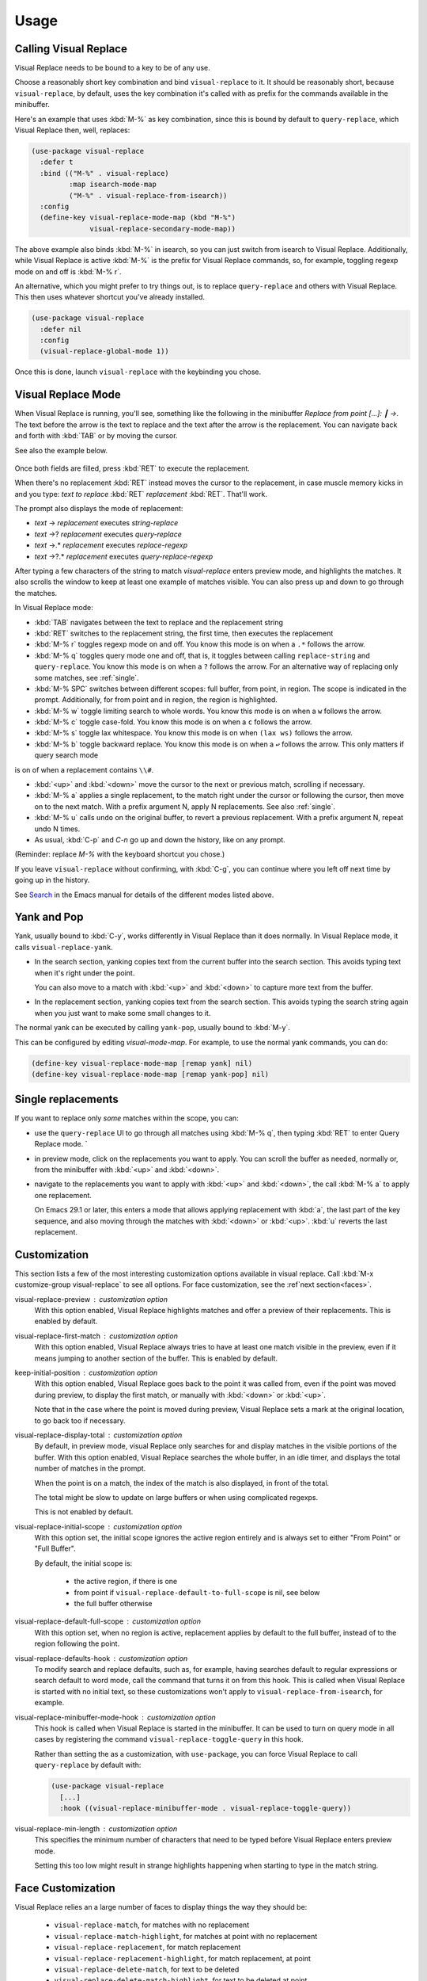 Usage
=====

Calling Visual Replace
----------------------

Visual Replace needs to be bound to a key to be of any use.

Choose a reasonably short key combination and bind
``visual-replace`` to it. It should be reasonably short, because
``visual-replace``, by default, uses the key combination it's
called with as prefix for the commands available in the minibuffer.

Here's an example that uses :kbd:`M-%` as key combination, since this
is bound by default to ``query-replace``, which Visual Replace
then, well, replaces:

.. code-block:: elisp

  (use-package visual-replace
    :defer t
    :bind (("M-%" . visual-replace)
           :map isearch-mode-map
           ("M-%" . visual-replace-from-isearch))
    :config
    (define-key visual-replace-mode-map (kbd "M-%")
                visual-replace-secondary-mode-map))

The above example also binds :kbd:`M-%` in isearch, so you can just
switch from isearch to Visual Replace. Additionally, while Visual
Replace is active :kbd:`M-%` is the prefix for Visual Replace
commands, so, for example, toggling regexp mode on and off is
:kbd:`M-% r`.

An alternative, which you might prefer to try things out, is to
replace ``query-replace`` and others with Visual Replace. This
then uses whatever shortcut you've already installed.

.. code-block:: elisp

  (use-package visual-replace
    :defer nil
    :config
    (visual-replace-global-mode 1))

Once this is done, launch ``visual-replace`` with the keybinding you chose.

Visual Replace Mode
-------------------

When Visual Replace is running, you'll see, something like the
following in the minibuffer `Replace from point [...]: ┃ →`. The text
before the arrow is the text to replace and the text after the arrow
is the replacement. You can navigate back and forth with :kbd:`TAB` or
by moving the cursor.

See also the example below.

  .. image:: ../../images/cast.gif
    :width: 600
    :alt: Screen grab showing Visual Replace in action

Once both fields are filled, press :kbd:`RET` to execute the
replacement.

When there's no replacement :kbd:`RET` instead moves the cursor to the
replacement, in case muscle memory kicks in and you type: *text to
replace* :kbd:`RET` *replacement* :kbd:`RET`. That'll work.

The prompt also displays the mode of replacement:

* *text* → *replacement* executes `string-replace`
* *text* →? *replacement* executes `query-replace`
* *text* →.* *replacement* executes `replace-regexp`
* *text* →?.* *replacement* executes `query-replace-regexp`

After typing a few characters of the string to match `visual-replace`
enters preview mode, and highlights the matches. It also scrolls the
window to keep at least one example of matches visible. You can also
press up and down to go through the matches.

In Visual Replace mode:

* :kbd:`TAB` navigates between the text to replace and the
  replacement string

* :kbd:`RET` switches to the replacement string, the first time, then
  executes the replacement

* :kbd:`M-% r` toggles regexp mode on and off. You know this mode is
  on when a ``.*`` follows the arrow.

* :kbd:`M-% q` toggles query mode one and off, that is, it toggles
  between calling ``replace-string`` and ``query-replace``.
  You know this mode is on when a ``?`` follows the arrow. For an
  alternative way of replacing only some matches, see :ref:`single`.

* :kbd:`M-% SPC` switches between different scopes: full buffer, from
  point, in region. The scope is indicated in the prompt.
  Additionally, for from point and in region, the region is
  highlighted.

* :kbd:`M-% w` toggle limiting search to whole words. You know this
  mode is on when a ``w`` follows the arrow.

* :kbd:`M-% c` toggle case-fold. You know this mode is on when a
  ``c`` follows the arrow.

* :kbd:`M-% s` toggle lax whitespace. You know this mode is on when
  ``(lax ws)`` follows the arrow.

* :kbd:`M-% b` toggle backward replace. You know this mode is on when
  a ``↩`` follows the arrow. This only matters if query search mode
is on of when a replacement contains ``\\#``.

* :kbd:`<up>` and :kbd:`<down>` move the cursor to the next or
  previous match, scrolling if necessary.

* :kbd:`M-% a` applies a single replacement, to the match right under
  the cursor or following the cursor, then move on to the next match.
  With a prefix argument N, apply N replacements. See also :ref:`single`.

* :kbd:`M-% u` calls ``undo`` on the original buffer, to revert a
  previous replacement. With a prefix argument N, repeat undo N times.

* As usual, :kbd:`C-p` and `C-n` go up and down the history, like on any prompt.

(Reminder: replace *M-%* with the keyboard shortcut you chose.)

If you leave ``visual-replace`` without confirming, with :kbd:`C-g`, you can
continue where you left off next time by going up in the history.

See `Search
<https://www.gnu.org/software/emacs/manual/html_node/emacs/Search.html>`_
in the Emacs manual for details of the different modes listed above.

.. _yank:

Yank and Pop
------------

.. index::
   pair: function; visual-replace-yank
   pair: function; visual-replace-yank-pop

Yank, usually bound to :kbd:`C-y`, works differently in Visual Replace
than it does normally. In Visual Replace mode, it calls
``visual-replace-yank``.

* In the search section, yanking copies text from the current buffer
  into the search section. This avoids typing text when it's right
  under the point.

  You can also move to a match with :kbd:`<up>` and :kbd:`<down>` to
  capture more text from the buffer.

* In the replacement section, yanking copies text from the search
  section. This avoids typing the search string again when you just
  want to make some small changes to it.

The normal yank can be executed by calling ``yank-pop``, usually
bound to :kbd:`M-y`.

This can be configured by editing `visual-mode-map`. For example, to
use the normal yank commands, you can do:

.. code-block:: elisp

  (define-key visual-replace-mode-map [remap yank] nil)
  (define-key visual-replace-mode-map [remap yank-pop] nil)


.. _single:

Single replacements
-------------------

If you want to replace only *some* matches within the scope, you can:

* use the ``query-replace`` UI to go through all matches using
  :kbd:`M-% q`, then typing :kbd:`RET` to enter Query Replace mode. `

* in preview mode, click on the replacements you want to apply. You
  can scroll the buffer as needed, normally or, from the minibuffer
  with :kbd:`<up>` and :kbd:`<down>`.

* navigate to the replacements you want to apply with :kbd:`<up>` and
  :kbd:`<down>`, the call :kbd:`M-% a` to apply one replacement.

  On Emacs 29.1 or later, this enters a mode that allows applying
  replacement with :kbd:`a`, the last part of the key sequence, and
  also moving through the matches with :kbd:`<down>` or :kbd:`<up>`.
  :kbd:`u` reverts the last replacement.

.. _options:

Customization
-------------

.. index::
   pair: variable; visual-replace-keep-initial-position
   pair: variable; visual-replace-display-total
   pair: variable; visual-replace-preview
   pair: variable; visual-replace-first-match
   pair: variable; visual-replace-initial-scope
   pair: variable; visual-replace-default-to-full-scope
   pair: variable; visual-replace-defaults-hook
   pair: variable; visual-replace-minibuffer-mode-hook
   pair: variable; visual-replace-min-length

This section lists a few of the most interesting customization options
available in visual replace. Call :kbd:`M-x customize-group
visual-replace` to see all options. For face customization, see the
:ref`next section<faces>`.

visual-replace-preview : customization option
  With this option enabled, Visual Replace highlights matches and
  offer a preview of their replacements. This is enabled by default.

visual-replace-first-match : customization option
  With this option enabled, Visual Replace always tries to have at
  least one match visible in the preview, even if it means jumping to
  another section of the buffer. This is enabled by default.

keep-initial-position : customization option
  With this option enabled, Visual Replace goes back to the point it
  was called from, even if the point was moved during preview, to
  display the first match, or manually with :kbd:`<down>` or
  :kbd:`<up>`.

  Note that in the case where the point is moved during preview,
  Visual Replace sets a mark at the original location, to go back too
  if necessary.

visual-replace-display-total : customization option
  By default, in preview mode, visual Replace only searches for and
  display matches in the visible portions of the buffer. With this
  option enabled, Visual Replace searches the whole buffer, in an idle
  timer, and displays the total number of matches in the prompt.

  When the point is on a match, the index of the match is also
  displayed, in front of the total.

  The total might be slow to update on large buffers or when using
  complicated regexps.

  This is not enabled by default.

visual-replace-initial-scope : customization option
  With this option set, the initial scope ignores the active region
  entirely and is always set to either "From Point" or "Full Buffer".

  By default, the initial scope is:

    * the active region, if there is one

    * from point if ``visual-replace-default-to-full-scope`` is nil, see below

    * the full buffer otherwise

visual-replace-default-full-scope : customization option
  With this option set, when no region is active, replacement applies
  by default to the full buffer, instead of to the region following
  the point.

visual-replace-defaults-hook : customization option
  To modify search and replace defaults, such as, for example, having
  searches default to regular expressions or search default to word
  mode, call the command that turns it on from this hook. This is
  called when Visual Replace is started with no initial text, so these
  customizations won't apply to ``visual-replace-from-isearch``,
  for example.

visual-replace-minibuffer-mode-hook : customization option
  This hook is called when Visual Replace is started in the
  minibuffer. It can be used to turn on query mode in all cases by
  registering the command ``visual-replace-toggle-query`` in this
  hook.

  Rather than setting the as a customization, with
  ``use-package``, you can force Visual Replace to call
  ``query-replace`` by default with:

  .. code-block:: elisp

    (use-package visual-replace
      [...]
      :hook ((visual-replace-minibuffer-mode . visual-replace-toggle-query))

visual-replace-min-length : customization option
  This specifies the minimum number of characters that need to be
  typed before Visual Replace enters preview mode.

  Setting this too low might result in strange highlights happening
  when starting to type in the match string.

.. _faces:

Face Customization
------------------

.. index::
   pair: variable; visual-replace-delete-match
   pair: variable; visual-replace-delete-match-highlight
   pair: variable; visual-replace-match
   pair: variable; visual-replace-match-count
   pair: variable; visual-replace-match-highlight
   pair: variable; visual-replace-region
   pair: variable; visual-replace-replacement
   pair: variable; visual-replace-replacement-highlight
   pair: variable; visual-replace-separator


Visual Replace relies an a large number of faces to display things the way they should be:

  * ``visual-replace-match``, for matches with no replacement

  * ``visual-replace-match-highlight``, for matches at point with no replacement

  * ``visual-replace-replacement``, for match replacement

  * ``visual-replace-replacement-highlight``, for match replacement, at point

  * ``visual-replace-delete-match``, for text to be deleted

  * ``visual-replace-delete-match-highlight``, for text to be
    deleted at point

  * ``visual-replace-match-count``, for displaying the number of
    matches before the prompt

  * ``visual-replace-separator``, for displaying the separator
    between the search and replacement strings in the prompt

  * ``visual-replace-region``, for highlighting the area of the
    buffer to which search and replace apply

The defaults values for this faces attempt to reuse existing faces as
much as possible to try and look reasonable whatever the current Emacs
theme, but the result isn't always too great. In particular,
``visual-replace-region``, which uses the same face as the region,
is typically too bright and in-your-face. It should ideally use a
fainter color than the region, still visible, but not too different
from the normal background as to cause readability issues.

Therefore, it's a good idea to configure the Visual Replace faces to
match your theme and preferences.

The sections below list my attempts at configuring Visual Replace for
the `Modus themes <https://protesilaos.com/emacs/modus-themes>`_, now
installed in Emacs by default, and the `Ef themes
<https://protesilaos.com/emacs/ef-themes>`_, by the same author. This
should hopefully help you get started.

The code snippets rely on ``after-enable-theme-hook`` to detect
theme changes, from the `Section 5.23 of the Emacs 29 Manual
<https://www.gnu.org/software/emacs/manual/html_node/modus-themes/A-theme_002dagnostic-hook-for-theme-loading.html>`_:

.. code-block:: elisp

  (defun run-after-enable-theme-hook (&rest _args)
     "Run `after-enable-theme-hook'."
     (run-hooks 'after-enable-theme-hook))

  (advice-add 'enable-theme :after #'run-after-enable-theme-hook)

Modus Themes
^^^^^^^^^^^^

.. code-block:: elisp

  (defun my-modus-themes-custom-faces ()
    (when (delq nil (mapcar (lambda (t) (string-prefix-p "modus-" (symbol-name t)))
                            custom-enabled-themes))
      (modus-themes-with-colors
        (custom-set-faces
         `(visual-replace-match-count ((t :inherit modus-themes-prompts)))
         `(visual-replace-separator ((t :inherit modus-themes-prompts)))
         `(visual-replace-match ((t :inherit modus-themes-search-success-lazy)))
         `(visual-replace-replacement ((t :background ,bg-diff-added :foreground ,fg-diff-added)))
         `(visual-replace-delete-match ((t :strike-through t :background ,bg-diff-removed :foreground ,fg-diff-removed)))
         `(visual-replace-match-highlight ((t  :inherit modus-themes-search-success)))
         `(visual-replace-delete-match-highlight ((t :strike-through t :background ,bg-diff-refine-removed :foreground ,fg-diff-refine-removed)))
         `(visual-replace-replacement-highlight ((t :background ,bg-diff-refine-added :foreground ,fg-diff-refine-added)))
         `(visual-replace-region ((t :background ,bg-special-faint-cold :extend t )))))))
  (add-hook 'after-enable-theme-hook #'my-modus-themes-custom-faces)

Ef Themes
^^^^^^^^^

.. code-block:: elisp

   (defun my-ef-themes-custom-faces ()
    (when (delq nil (mapcar (lambda (t) (string-prefix-p "ef-" (symbol-name t)))
                            custom-enabled-themes))
      (ef-themes-with-colors
        (let ((bg-region-fainter (my-color-closer bg-region bg-main 0.3)))
          (custom-set-faces
           `(visual-replace-match-count ((,c :foreground ,prompt)))
           `(visual-replace-separator ((,c :foreground ,prompt)))
           `(visual-replace-match ((,c :background ,bg-search-lazy :foreground ,fg-intense)))
           `(visual-replace-replacement ((,c :background ,bg-added :foreground ,fg-added)))
           `(visual-replace-delete-match ((,c :strike-through t :background ,bg-removed-faint :foreground ,fg-removed)))
           `(visual-replace-match-highlight ((,c  :background ,bg-search-match :foreground ,fg-intense )))
           `(visual-replace-delete-match-highlight ((,c :strike-through t :background ,bg-removed-refine :foreground ,fg-intense)))
           `(visual-replace-replacement-highlight ((,c :background ,bg-added-refine :foreground ,fg-intense)))
           `(visual-replace-region ((,c :background ,bg-region-fainter :extend t ))))))))

    (defun my-color-closer (from to fraction)
    "Move FROM luminance closer to TO by the given FRACTION."
    (let* ((from-hsl (apply 'color-rgb-to-hsl (color-name-to-rgb from)))
           (to-hsl (apply 'color-rgb-to-hsl (color-name-to-rgb to))))
      (apply 'color-rgb-to-hex
             (color-hsl-to-rgb
              (nth 0 from-hsl)
              (nth 1 from-hsl)
              (+ (nth 2 from-hsl) (* fraction (- (nth 2 to-hsl) (nth 2 from-hsl))))))))

  (add-hook 'after-enable-theme-hook #'my-ef-themes-custom-faces)



.. _commands:

Commands
--------

.. index::
   pair: command; visual-replace
   pair: command; visual-replace-thing-at-point
   pair: command; visual-replace-selected
   pair: command; visual-replace-from-isearch

visual-replace : command
  This is the main command that starts Visual Replace and then
  executes the search-and-replace. It can replace
  ``replace-string``, ``query-replace``,
  ``replace-regexp`` and ``query-replace-regexp``.

visual-replace-thing-at-point : command
  This command starts a visual replace session with the symbol at
  point as text to replace.

visual-replace-selected : command
  This command starts with the text within the current active region
  as text to replace.

visual-replace-from-isearch : command
  This command switches from an active isearch session to
  ``visual-replace``, keeping the current search text and
  settings, such as regexp mode. This is meant to be called while
  isearch is in progress, and bound to ``isearch-mode-map``.

.. index::
   pair: command; visual-replace-toggle-regexp
   pair: command; visual-replace-toggle-scope
   pair: command; visual-replace-toggle-query
   pair: command; visual-replace-toggle-word
   pair: command; visual-replace-toggle-case-fold
   pair: command; visual-replace-toggle-backwards
   pair: command; visual-replace-toggle-lax-ws
   pair: command; visual-replace-next-match
   pair: command; visual-replace-prev-match
   pair: command; visual-replace-apply-one
   pair: command; visual-replace-apply-one-repeat
   pair: command; visual-replace-undo
   pair: variable; visual-replace-transient-map

The following commands are meant to be called while in Visual Replace
mode, from ``visual-mode-map``. By default, they're bound in
``visual-replace-secondary-mode-map``:

visual-replace-toggle-regexp : <prefix> r , command
    toggles regexp mode on and off.

visual-replace-toggle-scope : <prefix> SPC, command
    changes the scope of the search.

visual-replace-toggle-query : <prefix> q, command
    toggles the query mode on and off.

visual-replace-toggle-word : <prefix> w, command
    toggles the word mode on and off.

visual-replace-toggle-case-fold : <prefix> c, command
    toggles the case fold mode on and off.

visual-replace-toggle-backwards : <prefix> d, command
    toggles backward replacement on and off.

visual-replace-toggle-lax-ws : <prefix> s, command
    toggles the lax whitespace mode on and off.

visual-replace-next-match : <down>, command
    moves cursor to the next match

visual-replace-prev-match : <up>, command
    moves cursor to the previous match

visual-replace-apply-one : <prefix> a, command
    applies a single replacement, to the match at or after the
    cursor, then moves on to the next match. With a prefix argument
    N, apply N replacements instead of just one.

    This command, used together with ``visual-replace-next-match``
    and ``visual-replace-prev-match`` is in many cases functionally
    equivalent to using the query mode, but with a different interface
    that the possibility of changing the query as you go.

visual-replace-apply-one-repeat : <prefix> a, command
    on Emacs 29.1 and later, executes ``visual-replace-apply-one``,
    then installs a transient map that allows:

    * repeating ``visual-replace-apply-one`` by typing the last part
      of the key sequence used to call ``visual-replace-apply-one-repeat``

    * skipping matches with :kbd:`<down>`, which calls ``visual-replace-next-match``

    * going up the match previews with :kbd:`<up>`, which calls ``visual-replace-prev-match``

    * undoing the last replacement with :kbd:`u`

    * Typing anything else deactivates the transient map.

    The keybindings can be configured by modifying the map ``visual-replace-transient-map``.

visual-replace-undo : <prefix> u, command
  reverts the last call to ``visual-replace-apply-one``. This just
  executes ``undo`` in the original buffer. With a prefix argument N,
  call undo N times instead of just one.

Keymaps
-------

.. index::
   pair: variable; visual-replace-mode-map
   pair: variable; visual-replace-secondary-mode-map

visual-replace-mode-map : keymap
  This is the map that is active in the minibuffer in Visual Replace
  mode. You can add your own keybindings to it.

visual-replace-secondary-mode-map : keymap
  This is the map that defines keyboard shortcuts for modifying the
  search mode, such as :kbd:`r` to toggle regexp mode on or off. It is
  bound by default in ``visual-replace-mode-map`` to the shortcut that
  was used to launch Visual Replace, but you can bind it to whatever
  you want, or define custom shortcuts directly in
  ``visual-replace-mode-map``.

In the example below, :kbd:`C-l` is bound to secondary mode map and
:kbd:`C-r` toggles the regexp mode, so it is possible to toggle the
regexp mode using either :kbd:`C-l r` or :kbd:`C-r`.

.. code-block:: elisp

  (use-package visual-replace
    :defer t
    :bind (("C-c l" . visual-replace)
           :map visual-replace-mode-map
           ("C-r" . visual-replace-toggle-regexp))
    :config
    (define-key visual-replace-mode-map (kbd "C-l")
        visual-replace-secondary-mode-map))

Hooks
-----

.. index::
   pair: hook; visual-replace-minibuffer-mode-hook
   pair: hook; visual-replace-functions
   pair: variable; visual-replace-defaults-hook

visual-replace-minibuffer-mode-hook : hook
  This is a normal hook that is run when entering the visual replace
  mode, so you can set things up just before Visual Replace starts.

visual-replace-defaults-hook : hook
  This is a normal hook that is run when entering the visual replace
  mode with no initial match or replacement, so you can provide some
  default mode without interfering with
  ``visual-replace-from-isearch`` or
  ``visual-replace-thing-at-point``.

visual-replace-functions : hook
  Functions in this abnormal hook are called just before executing the
  replacement or just before building the previews. They are passed a
  struct of type ``visual-replace-args``, which they can modify. You
  can use it to customize the behavior of the search or modify the
  regexp language.

Limitations
-----------

* Visual Replace avoids executing replacement in the whole buffer
  during preview; it just executes them in the parts of the buffer
  that are currently visible. This means that the preview can show
  incorrect replacement in some cases, such as when replacement uses
  `\\#` directly or within a `\\,` In such cases, the preview can be
  wrong but execution will be correct.

  Replacements that call stateful functions in `\\,` such as a
  function that increment an internal counter, will be executed too
  many times during preview, with unpredictable results.

  In all other cases, the preview should match what is eventually
  executed. If that's not the case, please report an issue.
  (:ref:`reporting`)

* If you use ``visual-replace-apply-one`` to replace single
  matches, ``\\#`` in the replacement is always 1, because single
  matches are applied separately.
